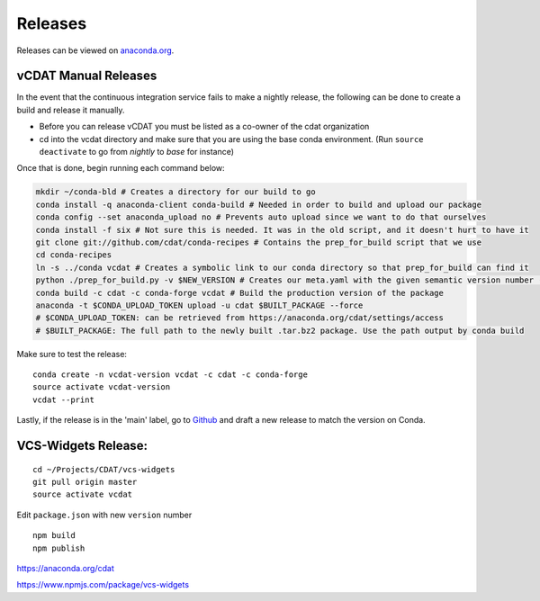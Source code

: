.. _dev-coding-guidelines:

=================================
Releases
=================================

Releases can be viewed on anaconda.org_. 

.. _anaconda.org: https://anaconda.org/cdat/vcdat/files




vCDAT Manual Releases
-----------------------------

In the event that the continuous integration service fails to make a nightly release, the following can be done to create a build and release it manually.

- Before you can release vCDAT you must be listed as a co-owner of the cdat organization
- cd into the vcdat directory and make sure that you are using the base conda environment. (Run ``source deactivate`` to go from *nightly* to *base* for instance)

Once that is done, begin running each command below:

.. code-block:: bash

    mkdir ~/conda-bld # Creates a directory for our build to go
    conda install -q anaconda-client conda-build # Needed in order to build and upload our package
    conda config --set anaconda_upload no # Prevents auto upload since we want to do that ourselves
    conda install -f six # Not sure this is needed. It was in the old script, and it doesn't hurt to have it
    git clone git://github.com/cdat/conda-recipes # Contains the prep_for_build script that we use
    cd conda-recipes
    ln -s ../conda vcdat # Creates a symbolic link to our conda directory so that prep_for_build can find it
    python ./prep_for_build.py -v $NEW_VERSION # Creates our meta.yaml with the given semantic version number (0.0.0)
    conda build -c cdat -c conda-forge vcdat # Build the production version of the package
    anaconda -t $CONDA_UPLOAD_TOKEN upload -u cdat $BUILT_PACKAGE --force
    # $CONDA_UPLOAD_TOKEN: can be retrieved from https://anaconda.org/cdat/settings/access
    # $BUILT_PACKAGE: The full path to the newly built .tar.bz2 package. Use the path output by conda build


Make sure to test the release:
::

    conda create -n vcdat-version vcdat -c cdat -c conda-forge 
    source activate vcdat-version
    vcdat --print

Lastly, if the release is in the 'main' label, go to `Github <https://github.com/CDAT/vcdat/releases>`__ and draft a new release to match the version on Conda. 

.. _vcs-widgets-release:

VCS-Widgets Release:
-----------------------------
::

    cd ~/Projects/CDAT/vcs-widgets
    git pull origin master
    source activate vcdat

Edit ``package.json`` with new ``version`` number
::

    npm build
    npm publish

https://anaconda.org/cdat

https://www.npmjs.com/package/vcs-widgets